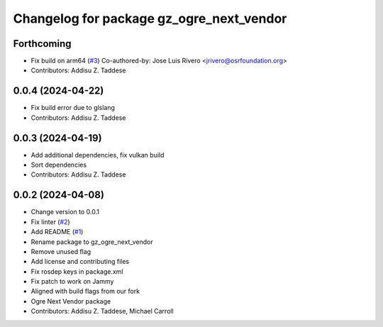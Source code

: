 ^^^^^^^^^^^^^^^^^^^^^^^^^^^^^^^^^^^^^^^^^
Changelog for package gz_ogre_next_vendor
^^^^^^^^^^^^^^^^^^^^^^^^^^^^^^^^^^^^^^^^^

Forthcoming
-----------
* Fix build on arm64  (`#3 <https://github.com/gazebo-release/gazebo_ogre_next_vendor/issues/3>`_)
  Co-authored-by: Jose Luis Rivero <jrivero@osrfoundation.org>
* Contributors: Addisu Z. Taddese

0.0.4 (2024-04-22)
------------------
* Fix build error due to glslang
* Contributors: Addisu Z. Taddese

0.0.3 (2024-04-19)
------------------
* Add additional dependencies, fix vulkan build
* Sort dependencies
* Contributors: Addisu Z. Taddese

0.0.2 (2024-04-08)
------------------
* Change version to 0.0.1
* Fix linter (`#2 <https://github.com/gazebo-release/gazebo_ogre_next_vendor/issues/2>`_)
* Add README (`#1 <https://github.com/gazebo-release/gazebo_ogre_next_vendor/issues/1>`_)
* Rename package to gz_ogre_next_vendor
* Remove unused flag
* Add license and contributing files
* Fix rosdep keys in package.xml
* Fix patch to work on Jammy
* Aligned with  build flags from our fork
* Ogre Next Vendor package
* Contributors: Addisu Z. Taddese, Michael Carroll
